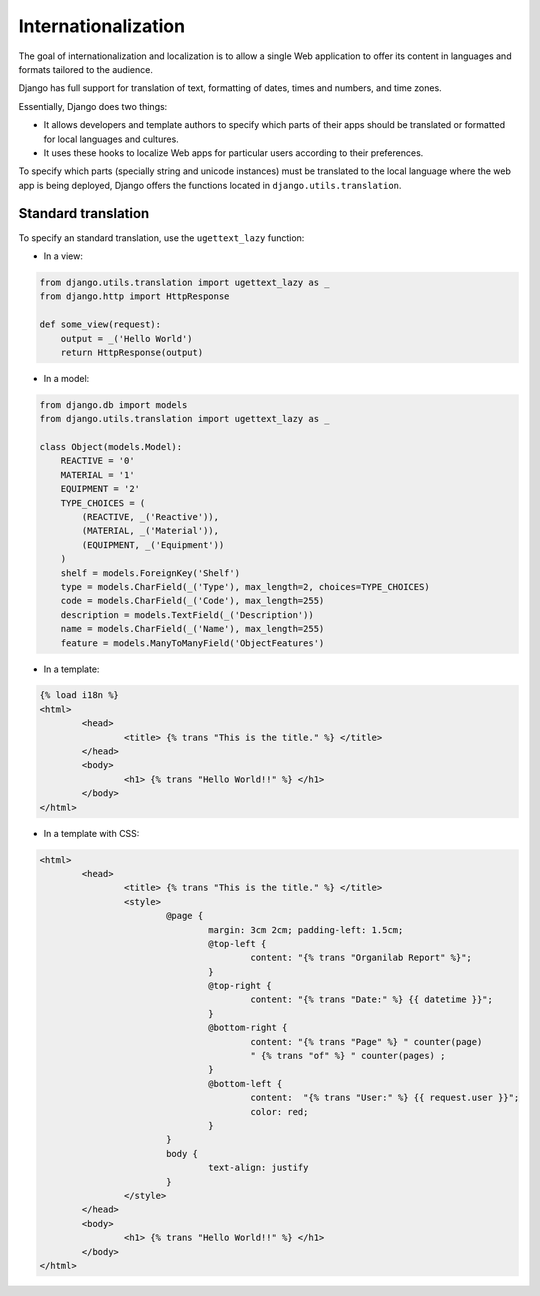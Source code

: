 Internationalization
####################

The goal of internationalization and localization is to allow a single Web application to offer its content in languages and formats tailored to the audience.

Django has full support for translation of text, formatting of dates, times and numbers, and time zones.

Essentially, Django does two things:

* It allows developers and template authors to specify which parts of their apps should be translated or formatted for local languages and cultures.
* It uses these hooks to localize Web apps for particular users according to their preferences.

To specify which parts (specially string and unicode instances) must be translated to the local language where the web app is being deployed, Django offers the functions located in ``django.utils.translation``.

Standard translation
====================

To specify an standard translation, use the ``ugettext_lazy`` function:

* In a view:

.. code-block:: python

    from django.utils.translation import ugettext_lazy as _
    from django.http import HttpResponse

    def some_view(request):
        output = _('Hello World')
        return HttpResponse(output)

* In a model:

.. code-block:: python

    from django.db import models
    from django.utils.translation import ugettext_lazy as _

    class Object(models.Model):
        REACTIVE = '0'
        MATERIAL = '1'
        EQUIPMENT = '2'
        TYPE_CHOICES = (
            (REACTIVE, _('Reactive')),
            (MATERIAL, _('Material')),
            (EQUIPMENT, _('Equipment'))
        )
        shelf = models.ForeignKey('Shelf')
        type = models.CharField(_('Type'), max_length=2, choices=TYPE_CHOICES)
        code = models.CharField(_('Code'), max_length=255)
        description = models.TextField(_('Description'))
        name = models.CharField(_('Name'), max_length=255)
        feature = models.ManyToManyField('ObjectFeatures')

* In a template:

.. code-block:: bash

	{% load i18n %} 
	<html>
		<head>
			<title> {% trans "This is the title." %} </title>
		</head>
		<body>
			<h1> {% trans "Hello World!!" %} </h1>
		</body>
	</html>

* In a template with CSS:

.. code-block:: bash

	<html>
		<head>
			<title> {% trans "This is the title." %} </title>
			<style>
				@page {
					margin: 3cm 2cm; padding-left: 1.5cm;
					@top-left {
						content: "{% trans "Organilab Report" %}";
					}
					@top-right {
						content: "{% trans "Date:" %} {{ datetime }}";
					}
					@bottom-right {
						content: "{% trans "Page" %} " counter(page)
						" {% trans "of" %} " counter(pages) ;
					}
					@bottom-left {
						content:  "{% trans "User:" %} {{ request.user }}";
						color: red;
					}
				}
				body {
					text-align: justify
				}
			</style>
		</head>
		<body>
			<h1> {% trans "Hello World!!" %} </h1>
		</body>
	</html>
	

